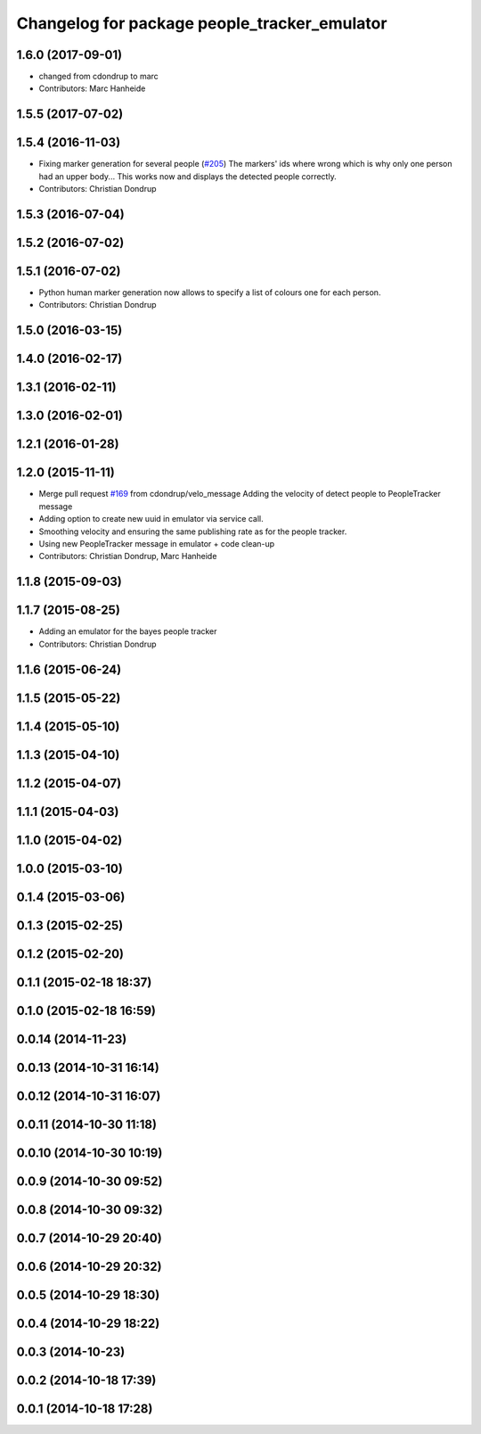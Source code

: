 ^^^^^^^^^^^^^^^^^^^^^^^^^^^^^^^^^^^^^^^^^^^^^
Changelog for package people_tracker_emulator
^^^^^^^^^^^^^^^^^^^^^^^^^^^^^^^^^^^^^^^^^^^^^

1.6.0 (2017-09-01)
------------------
* changed from cdondrup to marc
* Contributors: Marc Hanheide

1.5.5 (2017-07-02)
------------------

1.5.4 (2016-11-03)
------------------
* Fixing marker generation for several people (`#205 <https://github.com/strands-project/strands_perception_people/issues/205>`_)
  The markers' ids where wrong which is why only one person had an upper body... This works now and displays the detected people correctly.
* Contributors: Christian Dondrup

1.5.3 (2016-07-04)
------------------

1.5.2 (2016-07-02)
------------------

1.5.1 (2016-07-02)
------------------
* Python human marker generation now allows to specify a list of colours one for each person.
* Contributors: Christian Dondrup

1.5.0 (2016-03-15)
------------------

1.4.0 (2016-02-17)
------------------

1.3.1 (2016-02-11)
------------------

1.3.0 (2016-02-01)
------------------

1.2.1 (2016-01-28)
------------------

1.2.0 (2015-11-11)
------------------
* Merge pull request `#169 <https://github.com/strands-project/strands_perception_people/issues/169>`_ from cdondrup/velo_message
  Adding the velocity of detect people to PeopleTracker message
* Adding option to create new uuid in emulator via service call.
* Smoothing velocity and ensuring the same publishing rate as for the people tracker.
* Using new PeopleTracker message in emulator + code clean-up
* Contributors: Christian Dondrup, Marc Hanheide

1.1.8 (2015-09-03)
------------------

1.1.7 (2015-08-25)
------------------
* Adding an emulator for the bayes people tracker
* Contributors: Christian Dondrup

1.1.6 (2015-06-24)
------------------

1.1.5 (2015-05-22)
------------------

1.1.4 (2015-05-10)
------------------

1.1.3 (2015-04-10)
------------------

1.1.2 (2015-04-07)
------------------

1.1.1 (2015-04-03)
------------------

1.1.0 (2015-04-02)
------------------

1.0.0 (2015-03-10)
------------------

0.1.4 (2015-03-06)
------------------

0.1.3 (2015-02-25)
------------------

0.1.2 (2015-02-20)
------------------

0.1.1 (2015-02-18 18:37)
------------------------

0.1.0 (2015-02-18 16:59)
------------------------

0.0.14 (2014-11-23)
-------------------

0.0.13 (2014-10-31 16:14)
-------------------------

0.0.12 (2014-10-31 16:07)
-------------------------

0.0.11 (2014-10-30 11:18)
-------------------------

0.0.10 (2014-10-30 10:19)
-------------------------

0.0.9 (2014-10-30 09:52)
------------------------

0.0.8 (2014-10-30 09:32)
------------------------

0.0.7 (2014-10-29 20:40)
------------------------

0.0.6 (2014-10-29 20:32)
------------------------

0.0.5 (2014-10-29 18:30)
------------------------

0.0.4 (2014-10-29 18:22)
------------------------

0.0.3 (2014-10-23)
------------------

0.0.2 (2014-10-18 17:39)
------------------------

0.0.1 (2014-10-18 17:28)
------------------------
